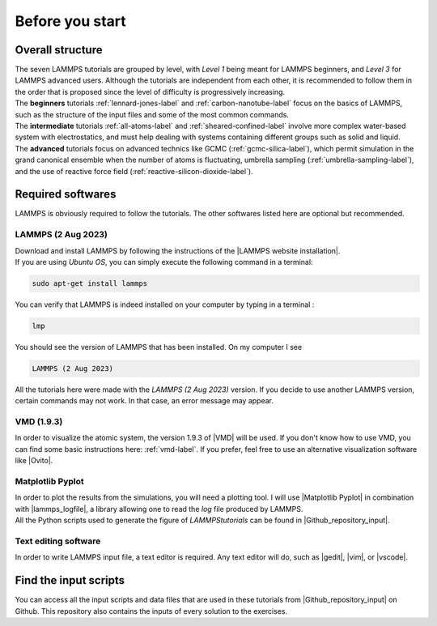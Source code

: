 .. _contact-before-you-start:

Before you start
****************

Overall structure
=================

..  container:: justify

    The seven LAMMPS tutorials are grouped by level, with *Level 1*
    being meant for LAMMPS beginners, and *Level 3* for LAMMPS advanced users. 
    Although the tutorials are independent from each other, 
    it is recommended to follow them in the order that is proposed
    since the level of difficulty is progressively increasing.

..  container:: justify

    The **beginners** tutorials :ref:`lennard-jones-label`
    and :ref:`carbon-nanotube-label` focus on the basics of
    LAMMPS, such as the structure of the input files and some of the most
    common commands.
    
..  container:: justify
    
    The **intermediate** tutorials :ref:`all-atoms-label`
    and :ref:`sheared-confined-label` involve more complex
    water-based system with electrostatics, and must help dealing with
    systems containing different groups such as solid and liquid.

..  container:: justify

    The **advanced** tutorials focus on advanced technics like GCMC (:ref:`gcmc-silica-label`),
    which permit simulation in the grand canonical ensemble when the number of atoms is
    fluctuating, umbrella sampling (:ref:`umbrella-sampling-label`),
    and the use of reactive force field (:ref:`reactive-silicon-dioxide-label`).

Required softwares
==================

..  container:: justify

    LAMMPS is obviously required to follow the tutorials.
    The other softwares listed here are optional but recommended.

LAMMPS (2 Aug 2023)
-------------------

..  container:: justify

    Download and install LAMMPS by following the instructions of the |LAMMPS website installation|.

.. |LAMMPS website installation| raw:: html

   <a href="https://docs.lammps.org/Install.html" target="_blank">LAMMPS website</a>

..  container:: justify

    If you are using *Ubuntu OS*, you can simply execute the
    following command in a terminal:

..  code-block:: bw

   sudo apt-get install lammps

..  container:: justify

    You can verify that LAMMPS is indeed installed on your
    computer by typing in a terminal :

..  code-block:: bw

    lmp

..  container:: justify

    You should see the version of LAMMPS that has been
    installed. On my computer I see

..  code-block:: bw

    LAMMPS (2 Aug 2023)

..  container:: justify

    All the tutorials here were made with the *LAMMPS (2 Aug 2023)*
    version. If you decide to use another LAMMPS version, certain commands
    may not work. In that case, an error message may appear.

VMD (1.9.3)
-----------

..  container:: justify

    In order to visualize the atomic system, the version 1.9.3 of |VMD| will be used.
    If you don't know how to use VMD, you can find some basic instructions here:
    :ref:`vmd-label`. If you prefer, feel free to use an alternative visualization
    software like |Ovito|.
    
.. |VMD| raw:: html

   <a href="https://www.ks.uiuc.edu/Research/vmd" target="_blank">VMD</a>
    
.. |Ovito| raw:: html

   <a href="https://www.ovito.org" target="_blank">Ovito</a>
    
Matplotlib Pyplot
-----------------

..  container:: justify

    In order to plot the results from the simulations,
    you will need a plotting tool. I will use |Matplotlib Pyplot|
    in combination with |lammps_logfile|, a library allowing
    one to read the *log* file produced by LAMMPS.

..  container:: justify

    All the Python scripts used to generate the figure of *LAMMPStutorials*
    can be found in |Github_repository_input|.

.. |Matplotlib Pyplot| raw:: html

   <a href="https://matplotlib.org/3.5.3/api/_as_gen/matplotlib.pyplot.html" target="_blank">Matplotlib Pyplot</a>

.. |lammps_logfile| raw:: html

   <a href="https://github.com/henriasv/lammps-logfile" target="_blank">lammps_logfile</a>

Text editing software
---------------------

..  container:: justify

    In order to write LAMMPS input file, a text editor is required.
    Any text editor will do, such as |gedit|, |vim|, or |vscode|.
    
.. |gedit| raw:: html

   <a href="https://help.gnome.org/users/gedit/stable/" target="_blank">gedit</a>
    
.. |vim| raw:: html

   <a href="https://www.vim.org/" target="_blank">vim</a>
    
.. |vscode| raw:: html

   <a href="https://code.visualstudio.com/" target="_blank">vscode</a>
    
Find the input scripts
======================

..  container:: justify

    You can access all the input scripts and data files that
    are used in these tutorials from |Github_repository_input| on Github.
    This repository also contains the inputs of every solution to the exercises.

.. |Github_repository_input| raw:: html

    <a href="https://github.com/lammpstutorials/lammpstutorials.github.io/tree/version2.0/docs/inputs" target="_blank">the inputs folder</a>